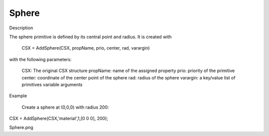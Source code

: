 Sphere
----------------------------

.. todo::

	Migrate from <http://openems.de/index.php/Sphere.html>


Description

The sphere primitive is defined by its central point and radius. It is created with

 CSX = AddSphere(CSX, propName, prio, center, rad, varargin)

with the following parameters:

    CSX: The original CSX structure
    propName: name of the assigned property
    prio: priority of the primitive
    center: coordinate of the center point of the sphere
    rad: radius of the sphere
    varargin: a key/value list of primitives variable arguments

Example

    Create a sphere at (0,0,0) with radius 200:

CSX = AddSphere(CSX,'material',1,[0 0 0], 200);

Sphere.png
